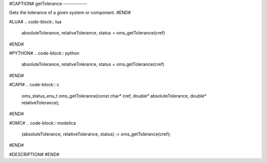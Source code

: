 #CAPTION#
getTolerance
------------

Gets the tolerance of a given system or component.
#END#

#LUA#
.. code-block:: lua

  absoluteTolerance, relativeTolerance, status = oms_getTolerance(cref)

#END#

#PYTHON#
.. code-block:: python

  absoluteTolerance, relativeTolerance, status = oms.getTolerance(cref)

#END#

#CAPI#
.. code-block:: c

  oms_status_enu_t oms_getTolerance(const char* cref, double* absoluteTolerance, double* relativeTolerance);

#END#

#OMC#
.. code-block:: modelica

  (absoluteTolerance, relativeTolerance, status) := oms_getTolerance(cref);

#END#

#DESCRIPTION#
#END#
